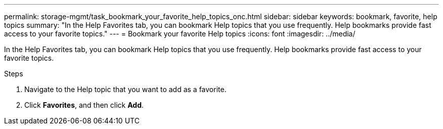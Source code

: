 ---
permalink: storage-mgmt/task_bookmark_your_favorite_help_topics_onc.html
sidebar: sidebar
keywords: bookmark, favorite, help topics
summary: "In the Help Favorites tab, you can bookmark Help topics that you use frequently. Help bookmarks provide fast access to your favorite topics."
---
= Bookmark your favorite Help topics
:icons: font
:imagesdir: ../media/

[.lead]
In the Help Favorites tab, you can bookmark Help topics that you use frequently. Help bookmarks provide fast access to your favorite topics.

.Steps
. Navigate to the Help topic that you want to add as a favorite.
. Click *Favorites*, and then click *Add*.
// 2025-6-11, ONTAPDOC-133